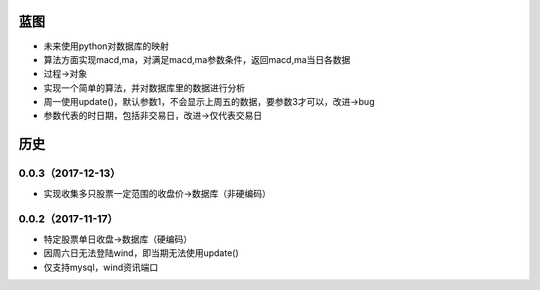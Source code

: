 蓝图
------------
* 未来使用python对数据库的映射
* 算法方面实现macd,ma，对满足macd,ma参数条件，返回macd,ma当日各数据
* 过程->对象
* 实现一个简单的算法，并对数据库里的数据进行分析
* 周一使用update()，默认参数1，不会显示上周五的数据，要参数3才可以，改进->bug
* 参数代表的时日期，包括非交易日，改进->仅代表交易日


历史
------------

0.0.3（2017-12-13）
++++++++++++++++++

* 实现收集多只股票一定范围的收盘价->数据库（非硬编码）

0.0.2（2017-11-17）
++++++++++++++++++

* 特定股票单日收盘->数据库（硬编码）
* 因周六日无法登陆wind，即当期无法使用update()
* 仅支持mysql，wind资讯端口

